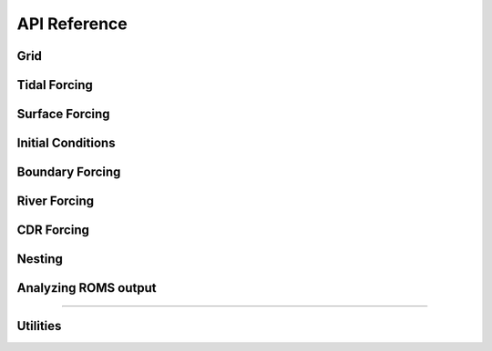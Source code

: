 API Reference
#############


Grid
------------------------

.. autosummary::
   :toctree: generated/

   roms_tools.Grid

Tidal Forcing
------------------

.. autosummary::
   :toctree: generated/

   roms_tools.TidalForcing

Surface Forcing
----------------

.. autosummary::
   :toctree: generated/

   roms_tools.SurfaceForcing

Initial Conditions
--------------------

.. autosummary::
   :toctree: generated/

   roms_tools.InitialConditions

Boundary Forcing
--------------------

.. autosummary::
   :toctree: generated/

   roms_tools.BoundaryForcing

River Forcing
--------------------

.. autosummary::
   :toctree: generated/

   roms_tools.RiverForcing

CDR Forcing
--------------------

.. autosummary::
   :toctree: generated/

   roms_tools.VolumeRelease
   roms_tools.TracerPerturbation
   roms_tools.CDRForcing

Nesting
--------------------

.. autosummary::
   :toctree: generated/

   roms_tools.ChildGrid

Analyzing ROMS output
----------------------

.. autosummary::
   :toctree: generated/

   roms_tools.ROMSOutput

=======

Utilities
---------

.. autosummary::
   :toctree: generated/

   roms_tools.tiling.partition
